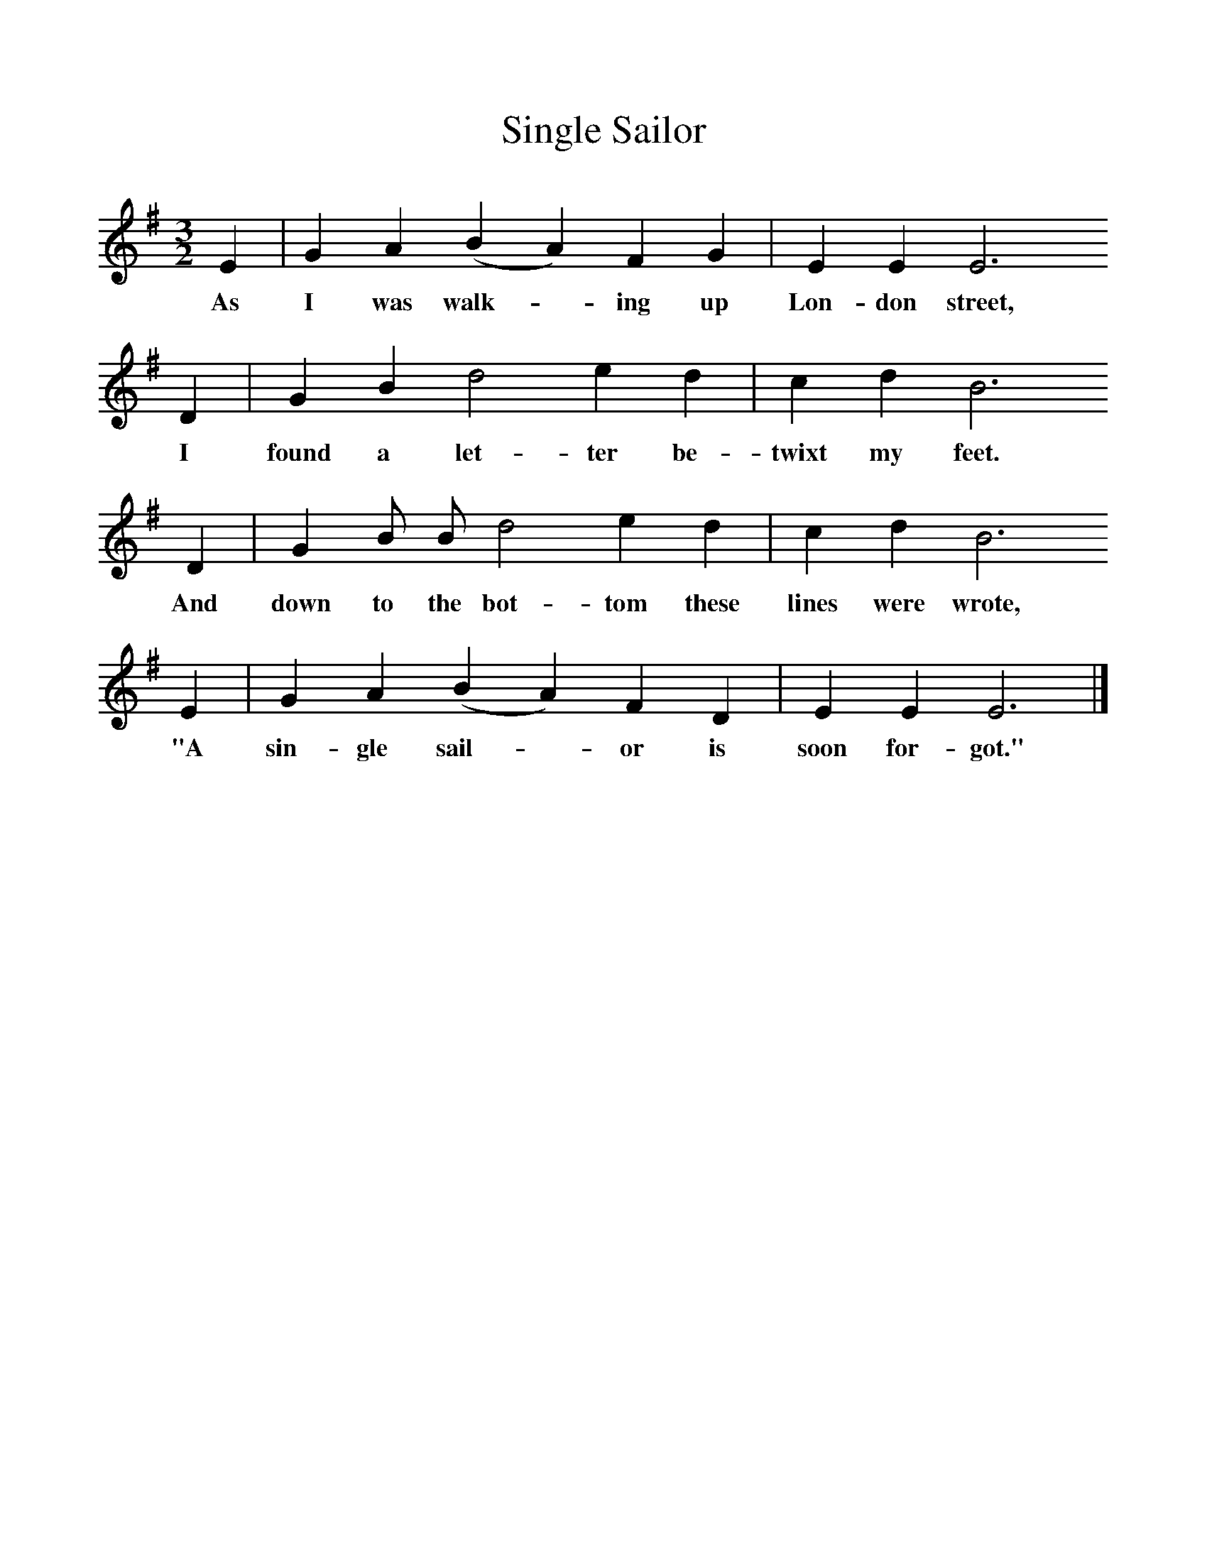 %%scale 1
X:1
T:Single Sailor
F:http://www.folkinfo.org/songs
B:A Dorset Book of Folk Songs, EFDSS, 1958
S:J Baker, Bere Regis
Z:H.E.D. Hammond
M:3/2     %Meter
L:1/8     %
K:G
E2 |G2 A2 (B2A2) F2 G2 |E2 E2 E6 
w:As I was walk-*ing up Lon-don street, 
D2 |G2 B2 d4 e2 d2 | c2 d2 B6 
w:I found a let-ter be-twixt my feet. 
D2 |G2 B B d4 e2 d2 |c2 d2 B6 
w:And down to the bot-tom these lines were wrote, 
E2 |G2 A2 (B2A2) F2 D2 | E2 E2 E6  |]
w:"A sin-gle sail-*or is soon for-got." 